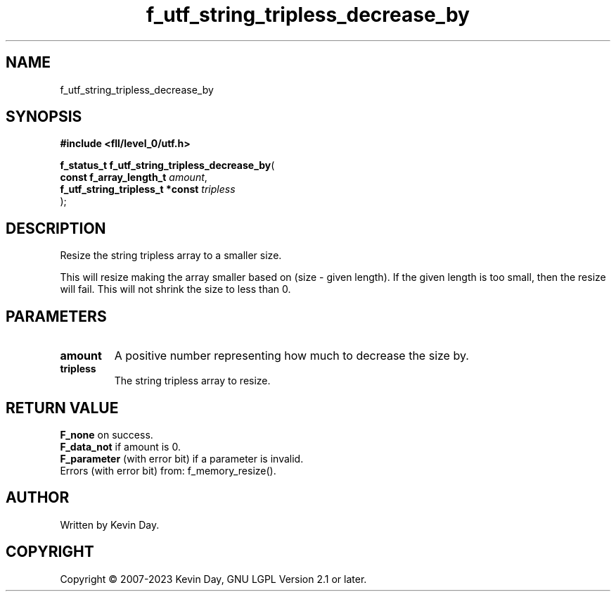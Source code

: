 .TH f_utf_string_tripless_decrease_by "3" "July 2023" "FLL - Featureless Linux Library 0.6.8" "Library Functions"
.SH "NAME"
f_utf_string_tripless_decrease_by
.SH SYNOPSIS
.nf
.B #include <fll/level_0/utf.h>
.sp
\fBf_status_t f_utf_string_tripless_decrease_by\fP(
    \fBconst f_array_length_t         \fP\fIamount\fP,
    \fBf_utf_string_tripless_t *const \fP\fItripless\fP
);
.fi
.SH DESCRIPTION
.PP
Resize the string tripless array to a smaller size.
.PP
This will resize making the array smaller based on (size - given length). If the given length is too small, then the resize will fail. This will not shrink the size to less than 0.
.SH PARAMETERS
.TP
.B amount
A positive number representing how much to decrease the size by.

.TP
.B tripless
The string tripless array to resize.

.SH RETURN VALUE
.PP
\fBF_none\fP on success.
.br
\fBF_data_not\fP if amount is 0.
.br
\fBF_parameter\fP (with error bit) if a parameter is invalid.
.br
Errors (with error bit) from: f_memory_resize().
.SH AUTHOR
Written by Kevin Day.
.SH COPYRIGHT
.PP
Copyright \(co 2007-2023 Kevin Day, GNU LGPL Version 2.1 or later.
